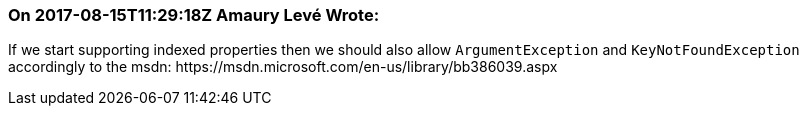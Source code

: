 === On 2017-08-15T11:29:18Z Amaury Levé Wrote:
If we start supporting indexed properties then we should also allow ``++ArgumentException++`` and ``++KeyNotFoundException++`` accordingly to the msdn: \https://msdn.microsoft.com/en-us/library/bb386039.aspx

